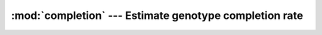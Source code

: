=======================================================
:mod:`completion` --- Estimate genotype completion rate
=======================================================

.. module:: completion
   :synopsis: Estimate genotype completion rate
